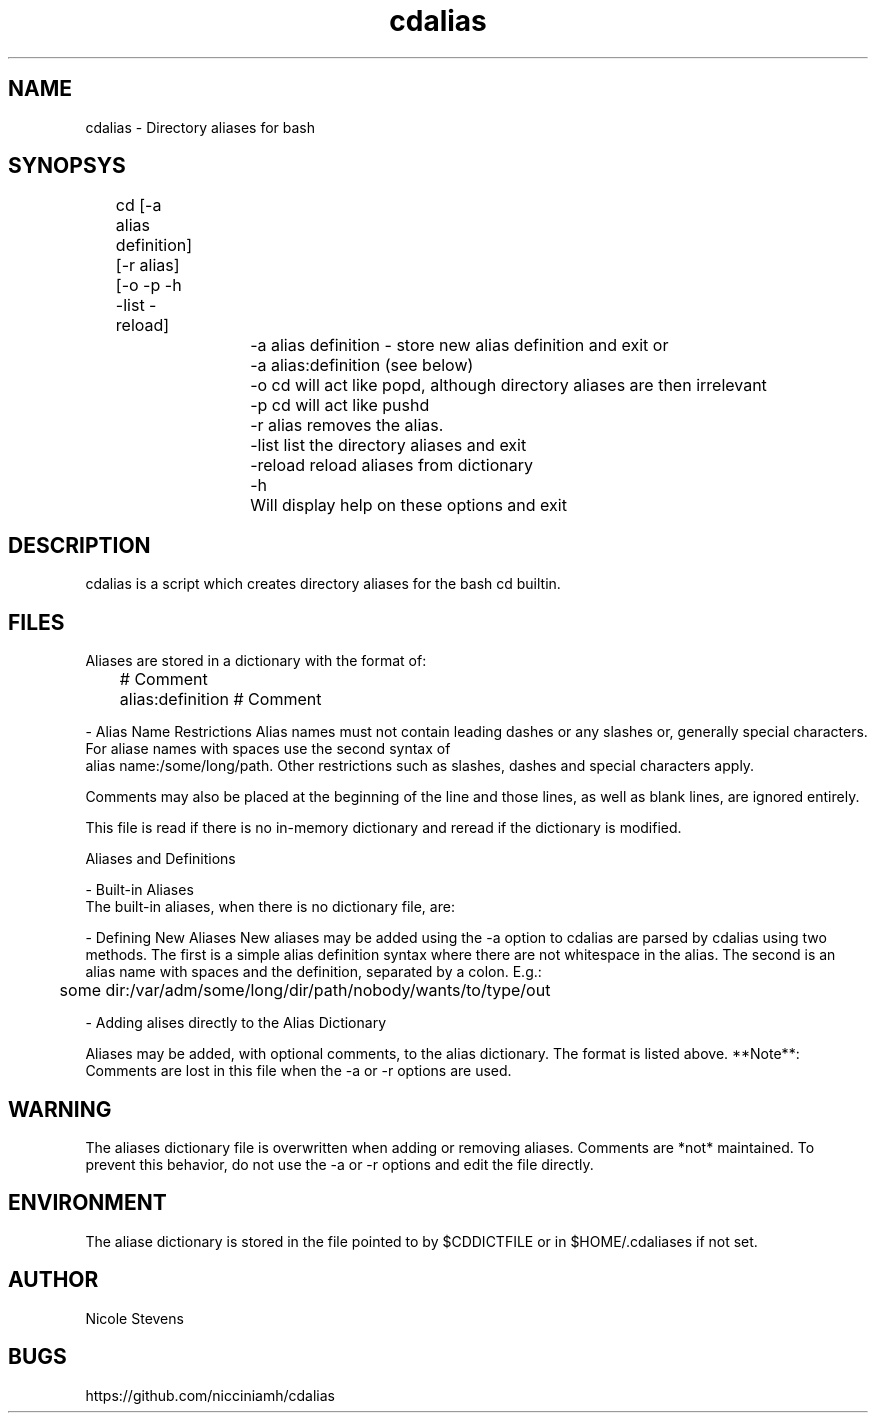 .TH cdalias 1
.SH NAME
cdalias - Directory aliases for bash
.SH
SYNOPSYS
.TP
	cd [-a alias definition] [-r alias] [-o -p -h -list -reload]

		-a alias definition - store new alias definition and exit or

		-a alias:definition (see below) 

		-o     cd will act like popd, although directory aliases are then irrelevant

		-p     cd will act like pushd

		-r alias removes the alias.

		-list  list the directory aliases and exit

		-reload reload aliases from dictionary

		-h 	   Will display help on these options and exit

.SH DESCRIPTION
cdalias is a script which creates directory aliases for the bash cd builtin.

.SH FILES
Aliases are stored in a dictionary with the format of:

	# Comment
	alias:definition # Comment

- Alias Name Restrictions
Alias names must not contain leading dashes or any slashes or, generally special characters. For aliase names with spaces use the second syntax of 
 alias name:/some/long/path. Other restrictions such as slashes, dashes and special characters apply. 

Comments may also be placed at the beginning of the line and those lines, as well as blank lines, are ignored entirely.
 
This file is read if there is no in-memory dictionary and reread if the dictionary is modified.

Aliases and Definitions

 - Built-in Aliases
 The built-in aliases, when there is no dictionary file, are:
 
...	gets to the parent of the parent, or ../..

.... gets to the parent of the parent of the parent, or ../../..

- Defining New Aliases
New aliases may be added using the -a option to cdalias are parsed by cdalias using two methods. The first is a simple alias definition syntax where there are not whitespace in the alias. The second is an alias name with spaces and the definition, separated by a colon. E.g.: 
 	some dir:/var/adm/some/long/dir/path/nobody/wants/to/type/out

- Adding alises directly to the Alias Dictionary

Aliases may be added, with optional comments, to the alias dictionary. The format is listed above. **Note**: Comments are lost in this file when the -a or -r options are used.

.SH WARNING
The aliases dictionary file is overwritten when adding or removing aliases. Comments are *not* maintained. To prevent this behavior, do not use the -a or -r options and edit the file directly. 
 

.SH ENVIRONMENT
The aliase dictionary is stored in the file pointed to by $CDDICTFILE or in $HOME/.cdaliases if not set.

.SH AUTHOR
Nicole Stevens 
.SH BUGS
https://github.com/nicciniamh/cdalias
